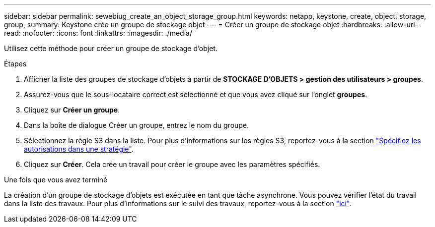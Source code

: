 ---
sidebar: sidebar 
permalink: sewebiug_create_an_object_storage_group.html 
keywords: netapp, keystone, create, object, storage, group, 
summary: Keystone crée un groupe de stockage objet 
---
= Créer un groupe de stockage objet
:hardbreaks:
:allow-uri-read: 
:nofooter: 
:icons: font
:linkattrs: 
:imagesdir: ./media/


[role="lead"]
Utilisez cette méthode pour créer un groupe de stockage d'objet.

.Étapes
. Afficher la liste des groupes de stockage d'objets à partir de *STOCKAGE D'OBJETS > gestion des utilisateurs > groupes*.
. Assurez-vous que le sous-locataire correct est sélectionné et que vous avez cliqué sur l'onglet *groupes*.
. Cliquez sur *Créer un groupe*.
. Dans la boîte de dialogue Créer un groupe, entrez le nom du groupe.
. Sélectionnez la règle S3 dans la liste. Pour plus d'informations sur les règles S3, reportez-vous à la section https://docs.netapp.com/us-en/storagegrid-116/s3/bucket-and-group-access-policies.html#specify-permissions-in-a-policy["Spécifiez les autorisations dans une stratégie"].
. Cliquez sur *Créer*. Cela crée un travail pour créer le groupe avec les paramètres spécifiés.


.Une fois que vous avez terminé
La création d'un groupe de stockage d'objets est exécutée en tant que tâche asynchrone. Vous pouvez vérifier l'état du travail dans la liste des travaux. Pour plus d'informations sur le suivi des travaux, reportez-vous à la section link:sewebiug_netapp_service_engine_web_interface_overview.html#jobs-and-job-status-indicator["ici"].
